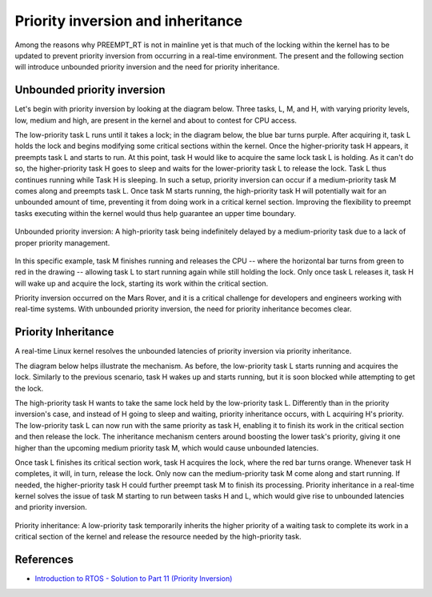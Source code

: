 Priority inversion and inheritance
==================================

Among the reasons why PREEMPT_RT is not in mainline yet is that much of the locking within the kernel has to be updated to prevent priority inversion from occurring in a real-time environment.
The present and the following section will introduce unbounded priority inversion and the need for priority inheritance.

Unbounded priority inversion
----------------------------

Let's begin with priority inversion by looking at the diagram below.
Three tasks, L, M, and H, with varying priority levels, low, medium and high, are present in the kernel and about to contest for CPU access.

The low-priority task L runs until it takes a lock; in the diagram below, the blue bar turns purple.
After acquiring it, task L holds the lock and begins modifying some critical sections within the kernel. 
Once the higher-priority task H appears, it preempts task L and starts to run.
At this point, task H would like to acquire the same lock task L is holding.
As it can't do so, the higher-priority task H goes to sleep and waits for the lower-priority task L to release the lock.
Task L thus continues running while Task H is sleeping.
In such a setup, priority inversion can occur if a medium-priority task M comes along and preempts task L.
Once task M starts running, the high-priority task H will potentially wait for an unbounded amount of time, preventing it from doing work in a critical kernel section.
Improving the flexibility to preempt tasks executing within the kernel would thus help guarantee an upper time boundary.

.. figure:: priority-inversion-inheritance/unbounded-priority-inversion.svg
    :width: 100%
    :align: center
    :alt: Unbounded priority inversion

    Unbounded priority inversion: A high-priority task being indefinitely delayed by a medium-priority task due to a lack of proper priority management.


In this specific example, task M finishes running and releases the CPU -- where the horizontal bar turns from green to red in the drawing -- allowing task L to start running again while still holding the lock.
Only once task L releases it, task H will wake up and acquire the lock, starting its work within the critical section.

Priority inversion occurred on the Mars Rover, and it is a critical challenge for developers and engineers working with real-time systems. With unbounded priority inversion, the need for priority inheritance becomes clear.

Priority Inheritance
--------------------

A real-time Linux kernel resolves the unbounded latencies of priority inversion via priority inheritance. 

The diagram below helps illustrate the mechanism.
As before, the low-priority task L starts running and acquires the lock.
Similarly to the previous scenario, task H wakes up and starts running, but it is soon blocked while attempting to get the lock.

The high-priority task H wants to take the same lock held by the low-priority task L.
Differently than in the priority inversion's case, and instead of H going to sleep and waiting, priority inheritance occurs, with L acquiring H's priority.
The low-priority task L can now run with the same priority as task H, enabling it to finish its work in the critical section and then release the lock.
The inheritance mechanism centers around boosting the lower task's priority, giving it one higher than the upcoming medium priority task M, which would cause unbounded latencies.

Once task L finishes its critical section work, task H acquires the lock, where the red bar turns orange.
Whenever task H completes, it will, in turn, release the lock.
Only now can the medium-priority task M come along and start running.
If needed, the higher-priority task H could further preempt task M to finish its processing.
Priority inheritance in a real-time kernel solves the issue of task M starting to run between tasks H and L, which would give rise to unbounded latencies and priority inversion.

.. figure:: priority-inversion-inheritance/priority-inheritance.svg
    :width: 100%
    :align: center
    :alt: Priority inheritance

    Priority inheritance: A low-priority task temporarily inherits the higher priority of a waiting task to complete its work in a critical section of the kernel and release the resource needed by the high-priority task.

References
----------

- `Introduction to RTOS - Solution to Part 11 (Priority Inversion) <https://www.digikey.com/en/maker/projects/introduction-to-rtos-solution-to-part-11-priority-inversion/abf4b8f7cd4a4c70bece35678d178321>`_

